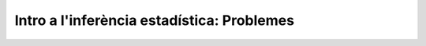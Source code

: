.. slideconf::
   :autoslides: False

Intro a l'inferència estadística: Problemes
=================================================

.. slide:: Intro a l'inferència estadística: Problemes
   :level: 1

.. slide:: Problema 1: Conseqüències dels axiomes de probabilitat
   :level: 3

    Practiquem amb els axiomes per demostrar que:

    1. :math:`P\left(\emptyset\right)=0`

    2. :math:`P\left(A^c\right)=1-P\left(A\right)`

    3. :math:`P\left(A \cup B \right)= P\left(A\right) + P\left(B\right) - P\left(A \cap B\right)`


.. slide:: Problema 2: Independència de parells vs independència mútua
   :level: 3

    Exercici per entendre perquè independència a parells no implica independència mútua


.. slide:: Problema X: Esperança condicional i correcció del biaix de sel.lecció
   :level: 3

    Durant el curs hem vist un exemple de com el biaix de sel.lecció pot perjudicar els nostres estimadors.
    En alguns casos, es pot corregir l'efecte fàcilment.

    1. Demostra que E(\sum \frac{1}{P}X) = E(X) bla bla bla